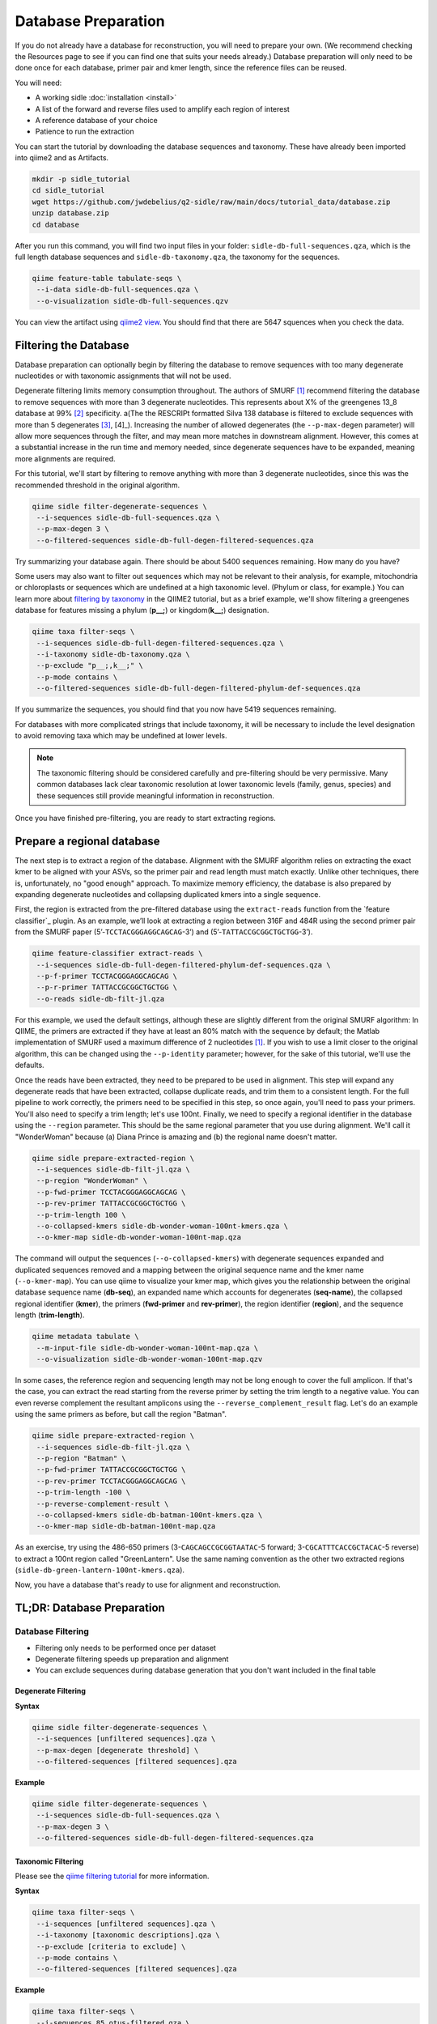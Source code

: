 Database Preparation
====================

If you do not already have a database for reconstruction, you will need to prepare your own. (We recommend checking the Resources page to see if you can find one that suits your needs already.) Database preparation will only need to be done once for each database, primer pair and kmer length, since the reference files can  be reused.


You will need:

* A working sidle :doc:`installation <install>`
* A list of the forward and reverse files used to amplify each region of interest
* A reference database of your choice
* Patience to run the extraction


You can start the tutorial by downloading the database sequences and taxonomy. These have already been imported into qiime2 and as Artifacts.
    
.. code-block:: shell

    mkdir -p sidle_tutorial
    cd sidle_tutorial
    wget https://github.com/jwdebelius/q2-sidle/raw/main/docs/tutorial_data/database.zip
    unzip database.zip
    cd database

After you run this command, you will find two input files in your folder: ``sidle-db-full-sequences.qza``, which is the full length database sequences and ``sidle-db-taxonomy.qza``, the taxonomy for the sequences.

.. code:: bash

    qiime feature-table tabulate-seqs \
     --i-data sidle-db-full-sequences.qza \
     --o-visualization sidle-db-full-sequences.qzv

You can view the artifact using `qiime2 view`_. You should find that there are 5647 squences when you check  the data.

Filtering the Database
----------------------

Database preparation can optionally begin by filtering the database to remove sequences with too many degenerate nucleotides or with taxonomic assignments that will not be used. 

Degenerate filtering limits memory consumption throughout. The authors of SMURF [1]_ recommend filtering the database to remove sequences with more than 3 degenerate nucleotides. This represents about X% of the greengenes 13_8 database at 99% [2]_ specificity.  a(The the RESCRIPt formatted Silva 138 database is filtered to exclude sequences with more than 5 degenerates [3]_, [4]_). Increasing the number of allowed degenerates (the ``--p-max-degen`` parameter) will allow more sequences through the filter, and may mean more matches in downstream alignment. However, this comes at a substantial increase in the run time and memory needed, since degenerate sequences have to be expanded, meaning more alignments are required.

For this tutorial, we'll start by filtering to remove anything with more than 3 degenerate nucleotides, since this was the recommended threshold in the original algorithm.

.. code:: bash

    qiime sidle filter-degenerate-sequences \
     --i-sequences sidle-db-full-sequences.qza \
     --p-max-degen 3 \
     --o-filtered-sequences sidle-db-full-degen-filtered-sequences.qza


Try summarizing your database again. There should be about 5400 sequences remaining. How many do you have?

Some users may also want to filter out sequences which may not be relevant to their analysis, for example, mitochondria or chloroplasts or sequences which are undefined at a high taxonomic level. (Phylum or class, for example.) You can learn more about `filtering by taxonomy`_ in the QIIME2 tutorial, but as a brief example, we'll show filtering a greengenes database for features missing a phylum (**p__;**) or kingdom(**k__;**) designation.

.. code:: bash

    qiime taxa filter-seqs \
     --i-sequences sidle-db-full-degen-filtered-sequences.qza \
     --i-taxonomy sidle-db-taxonomy.qza \
     --p-exclude "p__;,k__;" \
     --p-mode contains \
     --o-filtered-sequences sidle-db-full-degen-filtered-phylum-def-sequences.qza

If you summarize the sequences, you should find that you now have 5419 sequences remaining.

For databases with more complicated strings that include taxonomy, it will be necessary to include the level designation to avoid removing taxa which may be undefined at lower levels. 

.. Note::
    
    The taxonomic filtering should be considered carefully and pre-filtering should be very permissive. Many common databases lack clear taxonomic resolution at lower taxonomic levels (family, genus, species) and these sequences still provide meaningful information in reconstruction.

Once you have finished pre-filtering, you are ready to start extracting regions. 


Prepare a regional database
---------------------------

The next step is to extract a region of the database. Alignment with the SMURF algorithm relies on extracting the exact kmer to be aligned with your ASVs, so the primer pair and read length must match exactly. Unlike other techniques, there is, unfortunately, no "good enough" approach. To maximize memory efficiency, the database is also prepared by expanding degenerate nucleotides and collapsing duplicated kmers into a single sequence.

First, the region is extracted from the pre-filtered database using the ``extract-reads`` function from the `feature classifier`_ plugin. As an example, we’ll look at extracting a region between 316F and 484R using the second primer pair from the SMURF paper (5’-``TCCTACGGGAGGCAGCAG``-3’) and (5’-``TATTACCGCGGCTGCTGG``-3’).

.. code:: bash

    qiime feature-classifier extract-reads \
     --i-sequences sidle-db-full-degen-filtered-phylum-def-sequences.qza \
     --p-f-primer TCCTACGGGAGGCAGCAG \
     --p-r-primer TATTACCGCGGCTGCTGG \
     --o-reads sidle-db-filt-jl.qza

For this example, we used the default settings, although these are slightly different from the original SMURF algorithm: In QIIME, the primers are extracted if they have at least an 80% match with the sequence by default; the Matlab implementation of SMURF used a maximum difference of 2 nucleotides [1]_. If you wish to use a limit closer to the original algorithm, this can be changed using the ``--p-identity`` parameter; however, for the sake of this tutorial, we'll use the defaults.

Once the reads have been extracted, they need to be prepared to be used in alignment. This step will expand any degenerate reads that have been extracted, collapse duplicate reads, and trim them to a consistent length. For the full pipeline to work correctly, the primers need to be specified in this step, so once again, you'll need  to pass your primers. You'll also need to specify a trim length; let's use 100nt. Finally, we need to specify a regional identifier in the database using the ``--region`` parameter. This should be the same regional parameter that you use during alignment. We'll call it "WonderWoman" because (a) Diana Prince is amazing and (b) the regional name doesn't matter. 

.. code:: bash

    qiime sidle prepare-extracted-region \
     --i-sequences sidle-db-filt-jl.qza \
     --p-region "WonderWoman" \
     --p-fwd-primer TCCTACGGGAGGCAGCAG \
     --p-rev-primer TATTACCGCGGCTGCTGG \
     --p-trim-length 100 \
     --o-collapsed-kmers sidle-db-wonder-woman-100nt-kmers.qza \
     --o-kmer-map sidle-db-wonder-woman-100nt-map.qza

The command will output the sequences (``--o-collapsed-kmers``) with degenerate sequences expanded and duplicated sequences removed and a mapping between the original sequence name and the kmer name (``--o-kmer-map``). You can use qiime to visualize your kmer map, which gives you the relationship between  the original database sequence name (**db-seq**), an expanded name which accounts for degenerates (**seq-name**), the collapsed regional identifier (**kmer**), the primers (**fwd-primer** and **rev-primer**), the region identifier (**region**), and the  sequence length  (**trim-length**).

.. code:: bash

    qiime metadata tabulate \
     --m-input-file sidle-db-wonder-woman-100nt-map.qza \
     --o-visualization sidle-db-wonder-woman-100nt-map.qzv


In some cases, the reference region and sequencing length may not be long enough to cover the full amplicon. If that's the case, you can extract the read starting from the reverse primer by setting the trim length to a negative value. You can even reverse complement the resultant amplicons using the ``--reverse_complement_result`` flag. Let's do an example using the same primers as before, but call the region "Batman".

.. code:: bash

    qiime sidle prepare-extracted-region \
     --i-sequences sidle-db-filt-jl.qza \
     --p-region "Batman" \
     --p-fwd-primer TATTACCGCGGCTGCTGG \
     --p-rev-primer TCCTACGGGAGGCAGCAG \
     --p-trim-length -100 \
     --p-reverse-complement-result \
     --o-collapsed-kmers sidle-db-batman-100nt-kmers.qza \
     --o-kmer-map sidle-db-batman-100nt-map.qza

As an exercise, try using the 486-650 primers (3-``CAGCAGCCGCGGTAATAC``-5 forward; 3-``CGCATTTCACCGCTACAC``-5 reverse) to extract a 100nt region called "GreenLantern". Use the same naming convention as the other two extracted regions (``sidle-db-green-lantern-100nt-kmers.qza``).

Now, you have a database that's ready to use for alignment and reconstruction.

TL;DR: Database Preparation
---------------------------

Database Filtering
^^^^^^^^^^^^^^^^^^

* Filtering only needs to be performed once per dataset
* Degenerate filtering speeds up preparation and alignment
* You can exclude sequences during database generation that you don't want included in the final table


Degenerate Filtering
""""""""""""""""""""

**Syntax**

.. code-block:: bash
    
    qiime sidle filter-degenerate-sequences \
     --i-sequences [unfiltered sequences].qza \ 
     --p-max-degen [degenerate threshold] \
     --o-filtered-sequences [filtered sequences].qza

**Example**

.. code-block:: bash
    
    qiime sidle filter-degenerate-sequences \
     --i-sequences sidle-db-full-sequences.qza \
     --p-max-degen 3 \
     --o-filtered-sequences sidle-db-full-degen-filtered-sequences.qza

Taxonomic Filtering
"""""""""""""""""""

Please see the `qiime filtering tutorial`_ for more information.

**Syntax**

.. code-block:: bash
    
    qiime taxa filter-seqs \
     --i-sequences [unfiltered sequences].qza \
     --i-taxonomy [taxonomic descriptions].qza \ 
     --p-exclude [criteria to exclude] \
     --p-mode contains \
     --o-filtered-sequences [filtered sequences].qza

**Example**

.. code-block:: bash
    
    qiime taxa filter-seqs \
     --i-sequences 85_otus-filtered.qza \
     --i-taxonomy ref-taxonomy.qza \ 
     --p-exclude "p__;,k__;" \
     --p-mode contains \
     --o-filtered-sequences 85-otus-filtered-defined-phylum.qza


Database Region Preparation
^^^^^^^^^^^^^^^^^^^^^^^^^^^

* The primers used to extract regions must be the same as the primers used to amplify your sequences in that region
* The extraction command must be re-run for each primer pair and database
* Read preparation needs to be re-run for each primer pair, read length, and database
* A negative trim length to ``qiime sidle prepare-extracted-region`` will trim from the reverse primer (right)


Read Extraction
"""""""""""""""

Please see the `qiime feature classifier`_ documentation for more information.

**Syntax**

.. code-block:: bash

    qiime feature-classifier extract-reads \
     --i-sequences [full length sequences] \
     --p-f-primer [forward primer] \
     --p-r-primer [reverse primer] \
     --o-reads [extracted region]

**Example**

.. code-block:: bash

    qiime feature-classifier extract-reads \
     --i-sequences 85-otus-filtered-defined-phylum.qza \
     --p-f-primer TGGCGGACGGGTGAGTAA \
     --p-r-primer CTGCTGCCTCCCGTAGGA \
     --o-reads 85-outs-filtered-defined-phylum-extract-jl.qza

Regional Database Preparation
"""""""""""""""""""""""""""""

**Syntax**

.. code-block:: bash
    
    qiime sidle prepare-extracted-region \
     --i-sequences [extracted sequences].qza \
     --p-region [region label] \
     --p-fwd-primer [forward primer for region] \
     --p-rev-primer [reverse primer for region] \
     --p-trim-length [kmer length] \
     --o-collapsed-kmers [kmer sequences].qza \
     --o-kmer-map [kmer to database map].qza

**Example**

For forward reads (trim from the left)

.. code-block:: bash

    qiime sidle prepare-extracted-region \
     --i-sequences sidle-db-filt-jl.qza \
     --p-region "WonderWoman" \
     --p-fwd-primer TCCTACGGGAGGCAGCAG \
     --p-rev-primer TATTACCGCGGCTGCTGG \
     --p-trim-length 100 \
     --o-collapsed-kmers sidle-db-wonder-woman-100nt-kmers.qza \
     --o-kmer-map sidle-db-wonder-woman-100nt-map.qza

For reverse reads (trim from the right and in this case, reverse complement). The primers should be flipped (we'll trim from the forward primer)

.. code-block:: bash
    
    qiime sidle prepare-extracted-region \
     --i-sequences sidle-db-filt-jl.qza \
     --p-region "Batman" \
     --p-fwd-primer TATTACCGCGGCTGCTGG \
     --p-rev-primer TCCTACGGGAGGCAGCAG \
     --p-trim-length -100 \
     --p-reverse-complement-result \
     --o-collapsed-kmers sidle-db-batmap-100nt-kmers.qzv \
     --o-kmer-map sidle-db-batman-100nt-map.qzv


Database References
+++++++++++++++++++

..  websites
.. _filtering by taxonomy: https://docs.qiime2.org/2020.6/tutorials/filtering/#taxonomy-based-filtering-of-tables-and-sequences
.. _qiime filtering tutorial: https://docs.qiime2.org/2020.6/tutorials/filtering/#taxonomy-based-filtering-of-tables-and-sequences
.. _qiime feature classifier: https://docs.qiime2.org/2020.6/tutorials/feature-classifier/#extract-reference-reads
.. _qiime2 view : https://view.qiime2.org

.. citations

.. [1] Fuks, C; Elgart, M; Amir, A; et al (2018) "Combining 16S rRNA gene variable regions enables high-resolution microbial community profiling." *Microbiome*. **6**:17. doi: 10.1186/s40168-017-0396-x
.. [2] McDonald, D; Price, NM; Goodrich, J, et al (2012). "An improved Greengenes taxonomy with explicit ranks for ecological and evolutionary analyses of bacteria and archaea." *ISME J*. **6**: 610. doi: 10.1038/ismej.2011.139
.. [3] Quast, C.; Pruesse, E; Yilmaz, P; et al. (2013) "The SILVA ribosomal RNA gene database project: improved data processing and web-based tools." *Nucleic Acids Research*. **41**:D560. doi: 10.1093/nar/gks1219
